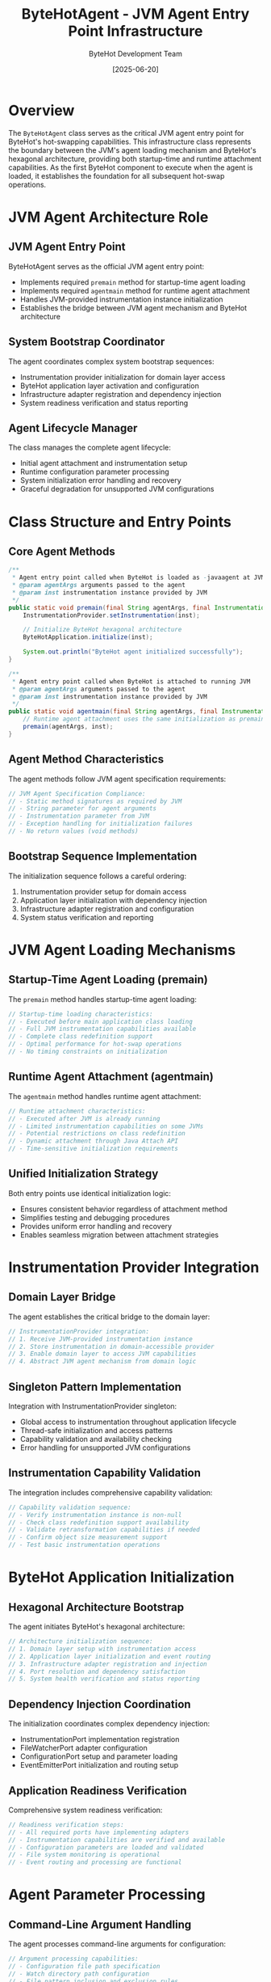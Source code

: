 #+TITLE: ByteHotAgent - JVM Agent Entry Point Infrastructure
#+AUTHOR: ByteHot Development Team
#+DATE: [2025-06-20]

* Overview

The ~ByteHotAgent~ class serves as the critical JVM agent entry point for ByteHot's hot-swapping capabilities. This infrastructure class represents the boundary between the JVM's agent loading mechanism and ByteHot's hexagonal architecture, providing both startup-time and runtime attachment capabilities. As the first ByteHot component to execute when the agent is loaded, it establishes the foundation for all subsequent hot-swap operations.

* JVM Agent Architecture Role

** JVM Agent Entry Point
ByteHotAgent serves as the official JVM agent entry point:
- Implements required ~premain~ method for startup-time agent loading
- Implements required ~agentmain~ method for runtime agent attachment
- Handles JVM-provided instrumentation instance initialization
- Establishes the bridge between JVM agent mechanism and ByteHot architecture

** System Bootstrap Coordinator
The agent coordinates complex system bootstrap sequences:
- Instrumentation provider initialization for domain layer access
- ByteHot application layer activation and configuration
- Infrastructure adapter registration and dependency injection
- System readiness verification and status reporting

** Agent Lifecycle Manager
The class manages the complete agent lifecycle:
- Initial agent attachment and instrumentation setup
- Runtime configuration parameter processing
- System initialization error handling and recovery
- Graceful degradation for unsupported JVM configurations

* Class Structure and Entry Points

** Core Agent Methods
#+BEGIN_SRC java :tangle ../bytehot/src/main/java/org/acmsl/bytehot/infrastructure/agent/ByteHotAgent.java
/**
 * Agent entry point called when ByteHot is loaded as -javaagent at JVM startup
 * @param agentArgs arguments passed to the agent
 * @param inst instrumentation instance provided by JVM
 */
public static void premain(final String agentArgs, final Instrumentation inst) {
    InstrumentationProvider.setInstrumentation(inst);
    
    // Initialize ByteHot hexagonal architecture
    ByteHotApplication.initialize(inst);
    
    System.out.println("ByteHot agent initialized successfully");
}

/**
 * Agent entry point called when ByteHot is attached to running JVM
 * @param agentArgs arguments passed to the agent
 * @param inst instrumentation instance provided by JVM
 */
public static void agentmain(final String agentArgs, final Instrumentation inst) {
    // Runtime agent attachment uses the same initialization as premain
    premain(agentArgs, inst);
}
#+END_SRC

** Agent Method Characteristics
The agent methods follow JVM agent specification requirements:
#+BEGIN_SRC java
// JVM Agent Specification Compliance:
// - Static method signatures as required by JVM
// - String parameter for agent arguments
// - Instrumentation parameter from JVM
// - Exception handling for initialization failures
// - No return values (void methods)
#+END_SRC

** Bootstrap Sequence Implementation
The initialization sequence follows a careful ordering:
1. Instrumentation provider setup for domain access
2. Application layer initialization with dependency injection
3. Infrastructure adapter registration and configuration
4. System status verification and reporting

* JVM Agent Loading Mechanisms

** Startup-Time Agent Loading (premain)
The ~premain~ method handles startup-time agent loading:
#+BEGIN_SRC java
// Startup-time loading characteristics:
// - Executed before main application class loading
// - Full JVM instrumentation capabilities available
// - Complete class redefinition support
// - Optimal performance for hot-swap operations
// - No timing constraints on initialization
#+END_SRC

** Runtime Agent Attachment (agentmain)
The ~agentmain~ method handles runtime agent attachment:
#+BEGIN_SRC java
// Runtime attachment characteristics:
// - Executed after JVM is already running
// - Limited instrumentation capabilities on some JVMs
// - Potential restrictions on class redefinition
// - Dynamic attachment through Java Attach API
// - Time-sensitive initialization requirements
#+END_SRC

** Unified Initialization Strategy
Both entry points use identical initialization logic:
- Ensures consistent behavior regardless of attachment method
- Simplifies testing and debugging procedures
- Provides uniform error handling and recovery
- Enables seamless migration between attachment strategies

* Instrumentation Provider Integration

** Domain Layer Bridge
The agent establishes the critical bridge to the domain layer:
#+BEGIN_SRC java
// InstrumentationProvider integration:
// 1. Receive JVM-provided instrumentation instance
// 2. Store instrumentation in domain-accessible provider
// 3. Enable domain layer to access JVM capabilities
// 4. Abstract JVM agent mechanism from domain logic
#+END_SRC

** Singleton Pattern Implementation
Integration with InstrumentationProvider singleton:
- Global access to instrumentation throughout application lifecycle
- Thread-safe initialization and access patterns
- Capability validation and availability checking
- Error handling for unsupported JVM configurations

** Instrumentation Capability Validation
The integration includes comprehensive capability validation:
#+BEGIN_SRC java
// Capability validation sequence:
// - Verify instrumentation instance is non-null
// - Check class redefinition support availability
// - Validate retransformation capabilities if needed
// - Confirm object size measurement support
// - Test basic instrumentation operations
#+END_SRC

* ByteHot Application Initialization

** Hexagonal Architecture Bootstrap
The agent initiates ByteHot's hexagonal architecture:
#+BEGIN_SRC java
// Architecture initialization sequence:
// 1. Domain layer setup with instrumentation access
// 2. Application layer initialization and event routing
// 3. Infrastructure adapter registration and injection
// 4. Port resolution and dependency satisfaction
// 5. System health verification and status reporting
#+END_SRC

** Dependency Injection Coordination
The initialization coordinates complex dependency injection:
- InstrumentationPort implementation registration
- FileWatcherPort adapter configuration
- ConfigurationPort setup and parameter loading
- EventEmitterPort initialization and routing setup

** Application Readiness Verification
Comprehensive system readiness verification:
#+BEGIN_SRC java
// Readiness verification steps:
// - All required ports have implementing adapters
// - Instrumentation capabilities are verified and available
// - Configuration parameters are loaded and validated
// - File system monitoring is operational
// - Event routing and processing are functional
#+END_SRC

* Agent Parameter Processing

** Command-Line Argument Handling
The agent processes command-line arguments for configuration:
#+BEGIN_SRC java
// Argument processing capabilities:
// - Configuration file path specification
// - Watch directory path configuration  
// - File pattern inclusion and exclusion rules
// - Performance tuning parameter override
// - Debug and logging level configuration
#+END_SRC

** Configuration Parameter Integration
Agent arguments integrate with ByteHot's configuration system:
- Override default configuration values
- Specify environment-specific parameters
- Enable debugging and diagnostic features
- Configure performance optimization settings

** Parameter Validation and Safety
Comprehensive parameter validation and safety checking:
- Path existence and accessibility verification
- File pattern syntax validation
- Security constraint enforcement
- Resource limit verification

* Error Handling and Recovery

** Initialization Failure Management
The agent implements comprehensive initialization failure management:
#+BEGIN_SRC java
// Error handling categories:
// - InstrumentationProvider setup failures
// - ByteHotApplication initialization errors
// - Configuration loading and validation failures
// - Infrastructure adapter registration problems
// - JVM capability limitation errors
#+END_SRC

** Graceful Degradation Strategies
Sophisticated graceful degradation for various failure scenarios:
- Continue with limited functionality when possible
- Provide clear error messages for configuration issues
- Fall back to alternative initialization strategies
- Maintain system stability despite component failures

** Error Reporting and Diagnostics
Comprehensive error reporting for operational troubleshooting:
#+BEGIN_SRC java
// Diagnostic information captured:
// - JVM version and capabilities assessment
// - Instrumentation feature availability report
// - Configuration parameter validation results
// - Infrastructure component initialization status
// - Performance characteristic measurements
#+END_SRC

* JVM Compatibility and Platform Support

** JVM Version Compatibility
The agent maintains compatibility across JVM versions:
#+BEGIN_SRC java
// JVM version support matrix:
// - Java 8+: Basic agent and instrumentation support
// - Java 11+: Enhanced instrumentation capabilities
// - Java 17+: Improved security and performance features
// - Java 21+: Latest instrumentation and agent enhancements
#+END_SRC

** Platform-Specific Adaptations
The agent handles platform-specific variations:
- Different JVM implementation behaviors (HotSpot, OpenJ9, GraalVM)
- Operating system specific capabilities and limitations
- Container environment considerations and adaptations
- Cloud platform compatibility and optimization

** Capability Detection and Adaptation
Dynamic capability detection and adaptation:
#+BEGIN_SRC java
// Capability adaptation strategies:
// - Runtime assessment of available JVM features
// - Graceful fallback for missing capabilities
// - Performance optimization based on available features
// - Alternative implementation selection
#+END_SRC

* Security Considerations

** Agent Security Model
JVM agent security considerations and compliance:
#+BEGIN_SRC java
// Security requirements:
// - Agent jar signing for production deployment
// - Trusted source verification and validation
// - Security manager compatibility and compliance
// - Module system integration (Java 9+)
#+END_SRC

** Permission Management
Careful permission management for agent operations:
- Instrumentation permission requirements
- File system access privilege verification
- Network permission assessment if needed
- Security policy compliance validation

** Attack Surface Minimization
Minimize security attack surface through design:
- Minimal code execution in agent context
- Quick delegation to application layer security
- Input validation and sanitization
- Resource access limitation and control

* Performance Considerations

** Agent Startup Performance
Optimized agent startup performance:
#+BEGIN_SRC java
// Startup optimization strategies:
// - Minimal object allocation during initialization
// - Lazy loading of non-critical components
// - Efficient dependency resolution ordering
// - Parallel initialization where thread-safe
#+END_SRC

** Memory Usage Optimization
Careful memory usage optimization during initialization:
- Minimal memory footprint for agent code
- Efficient data structure selection
- Early garbage collection of temporary objects
- Memory-conscious dependency injection

** Runtime Performance Impact
Minimize runtime performance impact:
- Zero overhead when not actively hot-swapping
- Efficient event processing and routing
- Optimized instrumentation access patterns
- Minimal JVM overhead for monitoring

* Testing and Validation

** Agent Testing Strategy
Comprehensive agent testing strategy:
#+BEGIN_SRC java
// Testing approach:
// - Unit testing with mock instrumentation
// - Integration testing with real JVM agent loading
// - Platform compatibility testing across JVM versions
// - Performance testing under various load conditions
#+END_SRC

** Mock Agent Implementation
Testing uses mock agent implementations:
- Simulated JVM agent loading for controlled testing
- Mock instrumentation for unit testing scenarios
- Error condition simulation and recovery testing
- Performance characteristic validation

** Production Validation
Production validation and monitoring:
- Agent initialization success rate monitoring
- Performance impact measurement and reporting
- Error rate tracking and analysis
- User experience impact assessment

* Configuration Integration

** Agent Configuration Sources
The agent integrates with multiple configuration sources:
#+BEGIN_SRC java
// Configuration source hierarchy:
// 1. JVM agent arguments (highest priority)
// 2. System properties and environment variables
// 3. Configuration files (application.properties, etc.)
// 4. Default configuration values (lowest priority)
#+END_SRC

** Dynamic Configuration Support
Support for dynamic configuration updates:
- Runtime parameter modification capabilities
- Configuration reload without agent restart
- Hot-swap of configuration adapters
- User preference integration

** Environment-Specific Configuration
Environment-specific configuration management:
- Development vs production configuration differences
- Container environment configuration adaptation
- Cloud platform specific configuration
- Testing environment configuration isolation

* Monitoring and Observability

** Agent Health Monitoring
Comprehensive agent health monitoring:
#+BEGIN_SRC java
// Health monitoring metrics:
// - Agent initialization success/failure rates
// - Instrumentation operation performance
// - Memory usage and garbage collection impact
// - Thread utilization and concurrency metrics
#+END_SRC

** Diagnostic Integration
Integration with diagnostic and monitoring systems:
- JMX bean registration for management
- Metrics export to monitoring systems
- Distributed tracing integration
- Logging integration with application loggers

** Troubleshooting Support
Enhanced troubleshooting support features:
- Detailed initialization logging
- Configuration dump capabilities
- Runtime state inspection
- Performance profiling integration

* Future Evolution and Extensibility

** Agent Enhancement Roadmap
Planned enhancements to agent capabilities:
#+BEGIN_SRC java
// Future enhancement areas:
// - Enhanced instrumentation capabilities
// - Improved performance monitoring
// - Advanced configuration management
// - Cloud-native deployment support
#+END_SRC

** Technology Integration
Integration with emerging JVM technologies:
- Project Loom virtual thread compatibility
- Project Valhalla value type support
- GraalVM native image agent support
- Advanced instrumentation API evolution

** Extensibility Framework
Framework for extending agent capabilities:
- Plugin architecture for additional functionality
- Custom instrumentation transformer support
- External monitoring system integration
- User-defined initialization hook support

* Related Documentation

- [[InstrumentationAdapter.org][InstrumentationAdapter]]: Infrastructure implementation using agent-provided instrumentation
- [[ByteHotApplication.org][ByteHotApplication]]: Application layer initialized by the agent
- [[InstrumentationProvider.org][InstrumentationProvider]]: Domain layer access to agent-provided instrumentation
- [[flows/agent-startup-flow.org][Agent Startup Flow]]: Complete agent initialization process flow

* Implementation Notes

** Design Patterns Applied
The agent leverages several key design patterns:
- **Singleton Pattern**: InstrumentationProvider for global access
- **Bridge Pattern**: Between JVM agent mechanism and ByteHot architecture
- **Template Method**: Consistent initialization across attachment methods
- **Strategy Pattern**: Different initialization strategies based on attachment method

** JVM Agent Specification Compliance
The implementation maintains strict compliance with JVM agent specifications:
- Correct method signatures for premain and agentmain
- Proper parameter handling and validation
- Exception safety and error reporting
- Resource management and cleanup

The ByteHotAgent provides ByteHot's critical entry point into the JVM agent ecosystem while maintaining architectural purity and enabling seamless integration between JVM instrumentation capabilities and ByteHot's revolutionary hot-swapping architecture.